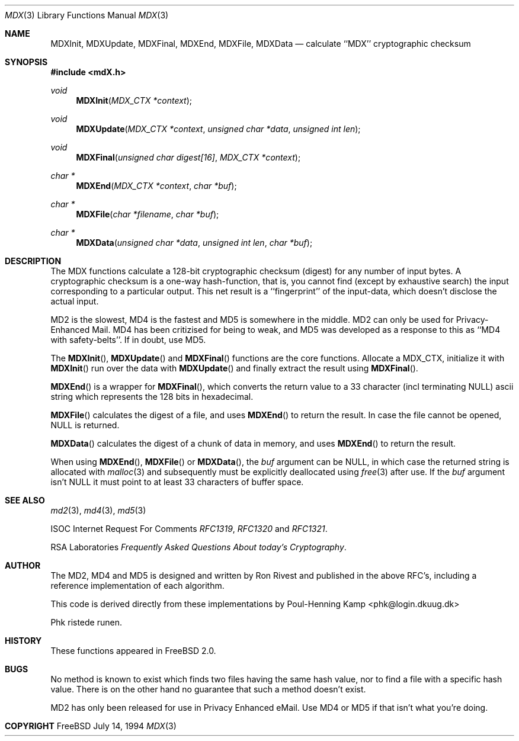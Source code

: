 .\"
.\" ----------------------------------------------------------------------------
.\" "THE BEER-WARE LICENSE" (Revision 42):
.\" <phk@login.dkuug.dk> wrote this file.  As long as you retain this notice you
.\" can do whatever you want with this stuff. If we meet some day, and you think
.\" this stuff is worth it, you can buy me a beer in return.   Poul-Henning Kamp
.\" ----------------------------------------------------------------------------
.\"
.\" $FreeBSD$
.\"
.Dd July 14, 1994
.Dt MDX 3
.Os FreeBSD 2
.Sh NAME
.Nm MDXInit ,
.Nm MDXUpdate ,
.Nm MDXFinal ,
.Nm MDXEnd ,
.Nm MDXFile ,
.Nm MDXData
.Nd calculate ``MDX'' cryptographic checksum
.Sh SYNOPSIS
.Fd #include <mdX.h>
.Ft void
.Fn MDXInit "MDX_CTX *context"
.Ft void
.Fn MDXUpdate "MDX_CTX *context" "unsigned char *data" "unsigned int len"
.Ft void
.Fn MDXFinal "unsigned char digest[16]" "MDX_CTX *context"
.Ft "char *"
.Fn MDXEnd "MDX_CTX *context" "char *buf"
.Ft "char *"
.Fn MDXFile "char *filename" "char *buf"
.Ft "char *"
.Fn MDXData "unsigned char *data" "unsigned int len" "char *buf"
.Sh DESCRIPTION
The MDX functions calculate a 128-bit cryptographic checksum (digest)
for any number of input bytes.  A cryptographic checksum is a one-way
hash-function, that is, you cannot find (except by exhaustive search)
the input corresponding to a particular output.  This net result is 
a ``fingerprint'' of the input-data, which doesn't disclose the actual
input.

MD2 is the slowest, MD4 is the fastest and MD5 is somewhere in the middle.
MD2 can only be used for Privacy-Enhanced Mail.
MD4 has been critizised for being to weak, and MD5 was developed as a 
response to this as ``MD4 with safety-belts''.  If in doubt, use MD5.

The
.Fn MDXInit ,
.Fn MDXUpdate
and
.Fn MDXFinal
functions are the core functions.  Allocate a MDX_CTX, initialize it with
.Fn MDXInit
run over the data with
.Fn MDXUpdate
and finally extract the result using
.Fn MDXFinal .

.Fn MDXEnd
is a wrapper for
.Fn MDXFinal ,
which converts the return value to a 33 character (incl terminating NULL)
ascii string which represents the 128 bits in hexadecimal.

.Fn MDXFile
calculates the digest of a file, and uses 
.Fn MDXEnd
to return the result.
In case the file cannot be opened, NULL is returned.

.Fn MDXData
calculates the digest of a chunk of data in memory, and uses
.Fn MDXEnd
to return the result.

When using
.Fn MDXEnd ,
.Fn MDXFile
or
.Fn MDXData ,
the 
.Ar buf
argument can be NULL, in which case the returned string is allocated with
.Xr malloc 3
and subsequently must be explicitly deallocated using
.Xr free 3
after use.
If the 
.Ar buf
argument isn't NULL it must point to at least 33 characters of buffer space.
.Sh SEE ALSO
.Xr md2 3 ,
.Xr md4 3 ,
.Xr md5 3
.Pp
ISOC
Internet Request For Comments
.%T RFC1319 ,
.%T RFC1320
and
.%T RFC1321 .
.Pp
RSA Laboratories 
.%T Frequently Asked Questions About today's Cryptography . 
.Sh AUTHOR
The MD2, MD4 and MD5 is designed and written by Ron Rivest and published in
the above RFC's, including a reference implementation of each algorithm.

This code is derived directly from these implementations by Poul-Henning Kamp
<phk@login.dkuug.dk>

Phk ristede runen.
.Sh HISTORY
These functions appeared in
.Fx 2.0 .
.Sh BUGS
No method is known to exist which finds two files having the same hash value,
nor to find a file with a specific hash value.
There is on the other hand no guarantee that such a method doesn't exist.

MD2 has only been released for use in Privacy Enhanced eMail.
Use MD4 or MD5 if that isn't what you're doing.
.Sh COPYRIGHT
